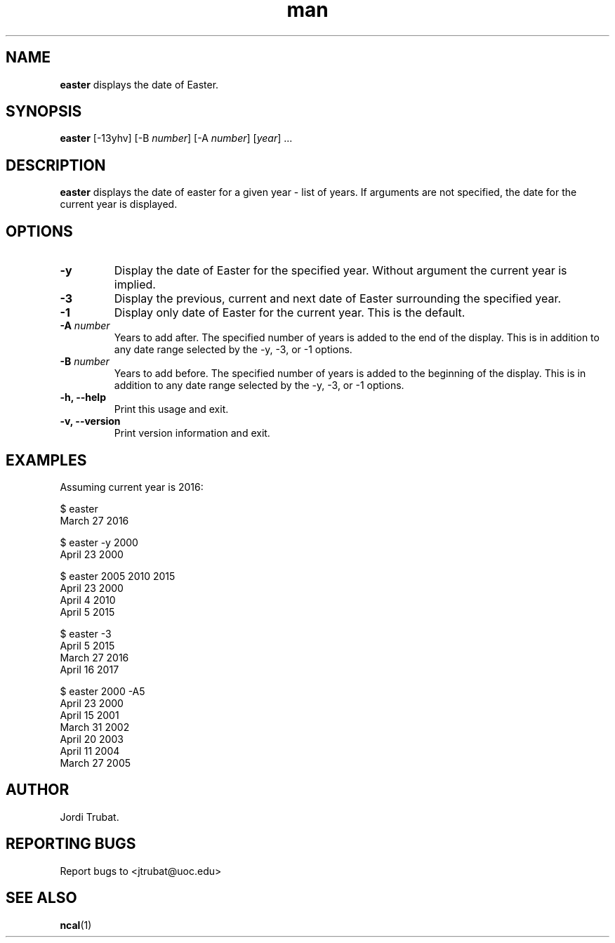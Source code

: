 .\" Manpage for easter.
.\" Process with
.\" groff -man -Tascii easter.1
.\" groff -t -e -mandoc -Tps easter.1 > easter.ps
.\" Contact jtrubat@uoc.edu to correct errors or typos.
.TH man 1 "29 September 2016" "1.0" "easter man page"
.SH NAME
\fBeaster\fR displays the date of Easter.
.SH SYNOPSIS
\fBeaster\fR [-13yhv] [-B \fInumber\fR] [-A \fInumber\fR] [\fIyear\fR] ...
.SH DESCRIPTION
\fBeaster\fR displays the date of easter for a given year - list of years. If
arguments are not specified, the date for the current year is displayed.
.SH OPTIONS
.IP \fB-y\fR
Display the date of Easter for the specified year. Without argument the current
year is implied.
.IP \fB-3\fR
Display the previous, current and next date of Easter surrounding the specified
year.
.IP \fB-1\fR
Display only date of Easter for the current year. This is the default.
.TP
.BI \-A " number"
Years to add after. The specified number of years is added to the end of the
display. This is in addition to any date range selected by the -y, -3, or -1
options.
.TP
.BI \-B " number"
Years to add before. The specified number of years is added to the beginning of
the display. This is in addition to any date range selected by the -y, -3, or
-1 options.
.TP
.B "-h, --help"
Print this usage and exit.
.TP
.B "-v, --version"
Print version information and exit. 
.SH EXAMPLES
Assuming current year is 2016:
.LP
$ easter
.br
March 27 2016
.LP
$ easter -y 2000
.br
April 23 2000
.LP
$ easter 2005 2010 2015
.br
April 23 2000
.br
April  4 2010
.br
April  5 2015
.LP
$ easter -3
.br
April  5 2015
.br
March 27 2016
.br
April 16 2017
.LP
$ easter 2000 -A5
.br
April 23 2000
.br
April 15 2001
.br
March 31 2002
.br
April 20 2003
.br
April 11 2004
.br
March 27 2005
.SH AUTHOR
Jordi Trubat.
.SH REPORTING BUGS
Report bugs to <jtrubat@uoc.edu>
.SH SEE ALSO
.BR ncal (1)

